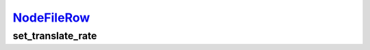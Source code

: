 `NodeFileRow <nodefilerow.html>`_
=================================

set_translate_rate
------------------